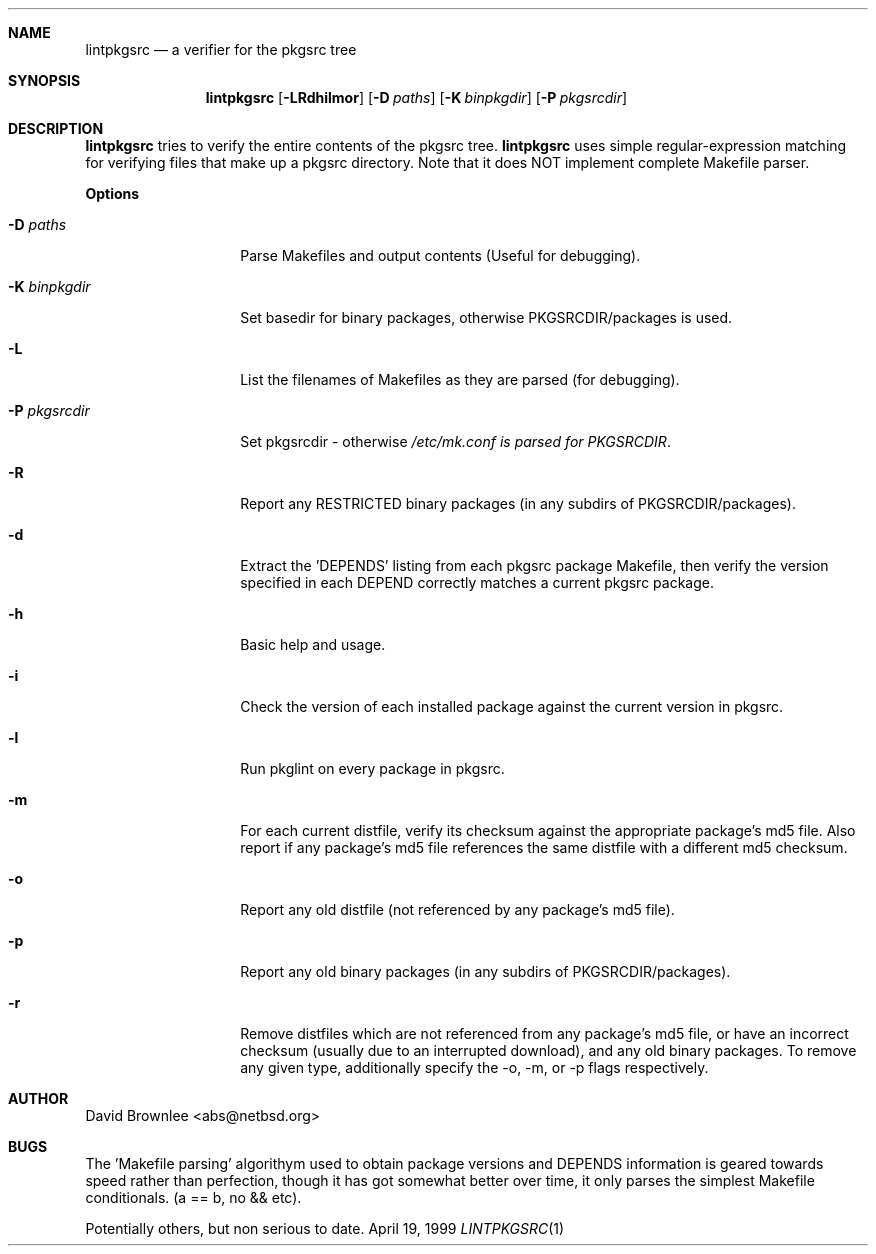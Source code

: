.\"	$NetBSD: lintpkgsrc.1,v 1.7 1999/12/22 21:37:58 abs Exp $
.\"
.\" Copyright (c) 1999 by David Brownlee (abs@netbsd.org)
.\" Absolutely no warranty.
.\"
.Dd April 19, 1999
.Dt LINTPKGSRC 1
.Sh NAME
.Nm lintpkgsrc
.Nd a verifier for the pkgsrc tree
.Sh SYNOPSIS
.Nm
.Op Fl LRdhilmor
.Op Fl D Ar paths
.Op Fl K Ar binpkgdir
.Op Fl P Ar pkgsrcdir
.Sh DESCRIPTION
.Nm
tries to verify the entire contents of the pkgsrc tree.
.Nm
uses simple regular-expression matching for verifying
files that make up a pkgsrc directory.
Note that it does NOT implement complete Makefile parser.
.Pp
.Sy Options
.Bl -tag -width xxxxxxxxxxxx
.It Fl D Ar paths
Parse Makefiles and output contents (Useful for debugging).
.It Fl K Ar binpkgdir
Set basedir for binary packages, otherwise PKGSRCDIR/packages is used.
.It Fl L
List the filenames of Makefiles as they are parsed (for debugging).
.It Fl P Ar pkgsrcdir
Set pkgsrcdir - otherwise
.Pa /etc/mk.conf is parsed for
.Em PKGSRCDIR .
.It Fl R
Report any RESTRICTED binary packages (in any subdirs of PKGSRCDIR/packages).
.It Fl d
Extract the 'DEPENDS' listing from each pkgsrc package Makefile, then
verify the version specified in each DEPEND correctly matches a current
pkgsrc package.
.It Fl h
Basic help and usage.
.It Fl i
Check the version of each installed package against the current version in
pkgsrc.
.It Fl l
Run pkglint on every package in pkgsrc.
.It Fl m
For each current distfile, verify its checksum against the appropriate
package's md5 file. Also report if any package's md5 file references
the same distfile with a different md5 checksum.
.It Fl o
Report any old distfile (not referenced by any package's md5 file).
.It Fl p
Report any old binary packages (in any subdirs of PKGSRCDIR/packages).
.It Fl r
Remove distfiles which are not referenced from any package's md5 file,
or have an incorrect checksum (usually due to an interrupted download),
and any old binary packages. To remove any given type, additionally
specify the -o, -m, or -p flags respectively.
.El
.Sh AUTHOR
David Brownlee <abs@netbsd.org>
.Sh BUGS
The 'Makefile parsing' algorithym used to obtain package versions
and DEPENDS information is geared towards speed rather than
perfection, though it has got somewhat better over time, it only
parses the simplest Makefile conditionals. (a == b, no && etc).
.Pp
Potentially others, but non serious to date.
